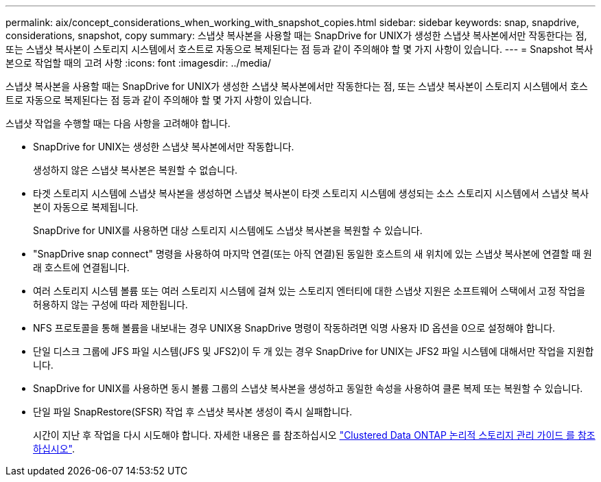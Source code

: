 ---
permalink: aix/concept_considerations_when_working_with_snapshot_copies.html 
sidebar: sidebar 
keywords: snap, snapdrive, considerations, snapshot, copy 
summary: 스냅샷 복사본을 사용할 때는 SnapDrive for UNIX가 생성한 스냅샷 복사본에서만 작동한다는 점, 또는 스냅샷 복사본이 스토리지 시스템에서 호스트로 자동으로 복제된다는 점 등과 같이 주의해야 할 몇 가지 사항이 있습니다. 
---
= Snapshot 복사본으로 작업할 때의 고려 사항
:icons: font
:imagesdir: ../media/


[role="lead"]
스냅샷 복사본을 사용할 때는 SnapDrive for UNIX가 생성한 스냅샷 복사본에서만 작동한다는 점, 또는 스냅샷 복사본이 스토리지 시스템에서 호스트로 자동으로 복제된다는 점 등과 같이 주의해야 할 몇 가지 사항이 있습니다.

스냅샷 작업을 수행할 때는 다음 사항을 고려해야 합니다.

* SnapDrive for UNIX는 생성한 스냅샷 복사본에서만 작동합니다.
+
생성하지 않은 스냅샷 복사본은 복원할 수 없습니다.

* 타겟 스토리지 시스템에 스냅샷 복사본을 생성하면 스냅샷 복사본이 타겟 스토리지 시스템에 생성되는 소스 스토리지 시스템에서 스냅샷 복사본이 자동으로 복제됩니다.
+
SnapDrive for UNIX를 사용하면 대상 스토리지 시스템에도 스냅샷 복사본을 복원할 수 있습니다.

* "SnapDrive snap connect" 명령을 사용하여 마지막 연결(또는 아직 연결)된 동일한 호스트의 새 위치에 있는 스냅샷 복사본에 연결할 때 원래 호스트에 연결됩니다.
* 여러 스토리지 시스템 볼륨 또는 여러 스토리지 시스템에 걸쳐 있는 스토리지 엔터티에 대한 스냅샷 지원은 소프트웨어 스택에서 고정 작업을 허용하지 않는 구성에 따라 제한됩니다.
* NFS 프로토콜을 통해 볼륨을 내보내는 경우 UNIX용 SnapDrive 명령이 작동하려면 익명 사용자 ID 옵션을 0으로 설정해야 합니다.
* 단일 디스크 그룹에 JFS 파일 시스템(JFS 및 JFS2)이 두 개 있는 경우 SnapDrive for UNIX는 JFS2 파일 시스템에 대해서만 작업을 지원합니다.
* SnapDrive for UNIX를 사용하면 동시 볼륨 그룹의 스냅샷 복사본을 생성하고 동일한 속성을 사용하여 클론 복제 또는 복원할 수 있습니다.
* 단일 파일 SnapRestore(SFSR) 작업 후 스냅샷 복사본 생성이 즉시 실패합니다.
+
시간이 지난 후 작업을 다시 시도해야 합니다. 자세한 내용은 를 참조하십시오 link:http://docs.netapp.com/ontap-9/topic/com.netapp.doc.dot-cm-vsmg/home.html["Clustered Data ONTAP 논리적 스토리지 관리 가이드 를 참조하십시오"].


